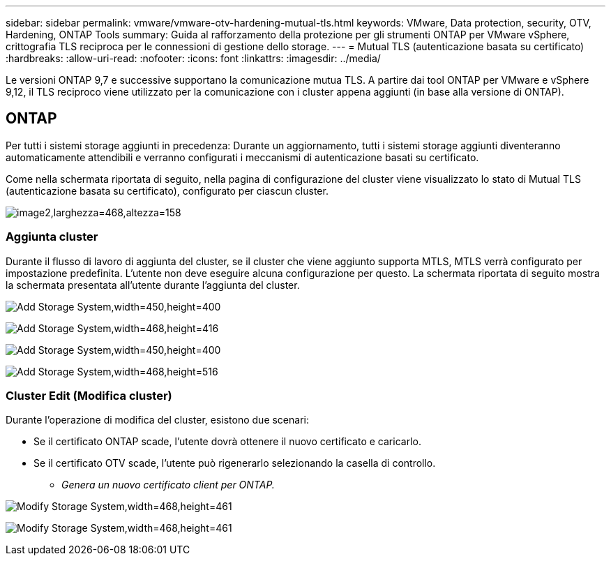---
sidebar: sidebar 
permalink: vmware/vmware-otv-hardening-mutual-tls.html 
keywords: VMware, Data protection, security, OTV, Hardening, ONTAP Tools 
summary: Guida al rafforzamento della protezione per gli strumenti ONTAP per VMware vSphere, crittografia TLS reciproca per le connessioni di gestione dello storage. 
---
= Mutual TLS (autenticazione basata su certificato)
:hardbreaks:
:allow-uri-read: 
:nofooter: 
:icons: font
:linkattrs: 
:imagesdir: ../media/


[role="lead"]
Le versioni ONTAP 9,7 e successive supportano la comunicazione mutua TLS. A partire dai tool ONTAP per VMware e vSphere 9,12, il TLS reciproco viene utilizzato per la comunicazione con i cluster appena aggiunti (in base alla versione di ONTAP).



== ONTAP

Per tutti i sistemi storage aggiunti in precedenza: Durante un aggiornamento, tutti i sistemi storage aggiunti diventeranno automaticamente attendibili e verranno configurati i meccanismi di autenticazione basati su certificato.

Come nella schermata riportata di seguito, nella pagina di configurazione del cluster viene visualizzato lo stato di Mutual TLS (autenticazione basata su certificato), configurato per ciascun cluster.

image:vmware-otv-hardening-mutual-tls-image2.png["image2,larghezza=468,altezza=158"]



=== *Aggiunta cluster*

Durante il flusso di lavoro di aggiunta del cluster, se il cluster che viene aggiunto supporta MTLS, MTLS verrà configurato per impostazione predefinita. L'utente non deve eseguire alcuna configurazione per questo. La schermata riportata di seguito mostra la schermata presentata all'utente durante l'aggiunta del cluster.

image:vmware-otv-hardening-mutual-tls-image3.png["Add Storage System,width=450,height=400"]

image:vmware-otv-hardening-mutual-tls-image4.png["Add Storage System,width=468,height=416"]

image:vmware-otv-hardening-mutual-tls-image5.png["Add Storage System,width=450,height=400"]

image:vmware-otv-hardening-mutual-tls-image6.png["Add Storage System,width=468,height=516"]



=== Cluster Edit (Modifica cluster)

Durante l'operazione di modifica del cluster, esistono due scenari:

* Se il certificato ONTAP scade, l'utente dovrà ottenere il nuovo certificato e caricarlo.
* Se il certificato OTV scade, l'utente può rigenerarlo selezionando la casella di controllo.
+
** _Genera un nuovo certificato client per ONTAP._




image:vmware-otv-hardening-mutual-tls-image7.png["Modify Storage System,width=468,height=461"]

image:vmware-otv-hardening-mutual-tls-image8.png["Modify Storage System,width=468,height=461"]

